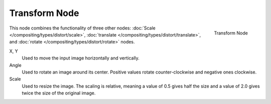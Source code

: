 
**************
Transform Node
**************

.. figure:: /images/compositing_nodes_transform.png
   :align: right
   :width: 150px

   Transform Node

This node combines the functionality of three other nodes: :doc:`Scale </compositing/types/distort/scale>`,
:doc:`translate </compositing/types/distort/translate>`,
and :doc:`rotate </compositing/types/distort/rotate>` nodes.

X, Y
   Used to move the input image horizontally and vertically.
Angle
   Used to rotate an image around its center.
   Positive values rotate counter-clockwise and negative ones clockwise.
Scale
   Used to resize the image. The scaling is relative, meaning a value of 0.5 gives half the size and a value
   of 2.0 gives twice the size of the original image.

.. TODO: document interpolation methods (bicubic, bilinear, nearest)
